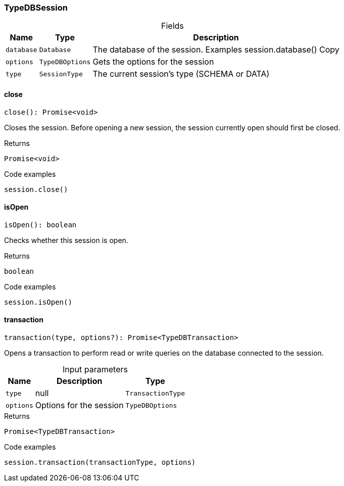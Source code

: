 [#_TypeDBSession]
=== TypeDBSession

[caption=""]
.Fields
// tag::properties[]
[cols="~,~,~"]
[options="header"]
|===
|Name |Type |Description
a| `database` a| `Database` a| The database of the session. Examples session.database()
Copy
a| `options` a| `TypeDBOptions` a| Gets the options for the session
a| `type` a| `SessionType` a| The current session’s type (SCHEMA or DATA)
|===
// end::properties[]

// tag::methods[]
[#_close]
==== close

[source,nodejs]
----
close(): Promise<void>
----

Closes the session. Before opening a new session, the session currently open should first be closed.

.Returns
`Promise<void>`

.Code examples
[source,nodejs]
----
session.close()
----

[#_isOpen]
==== isOpen

[source,nodejs]
----
isOpen(): boolean
----

Checks whether this session is open.

.Returns
`boolean`

.Code examples
[source,nodejs]
----
session.isOpen()
----

[#_transaction]
==== transaction

[source,nodejs]
----
transaction(type, options?): Promise<TypeDBTransaction>
----

Opens a transaction to perform read or write queries on the database connected to the session.

[caption=""]
.Input parameters
[cols="~,~,~"]
[options="header"]
|===
|Name |Description |Type
a| `type` a| null a| `TransactionType` 
a| `options` a| Options for the session a| `TypeDBOptions` 
|===

.Returns
`Promise<TypeDBTransaction>`

.Code examples
[source,nodejs]
----
session.transaction(transactionType, options)
----

// end::methods[]

